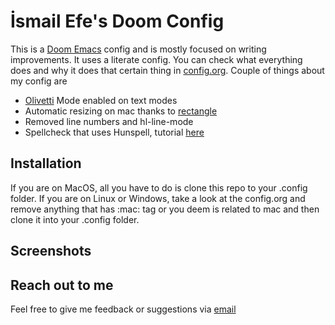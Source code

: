 * İsmail Efe's Doom Config

This is a [[https://github.com/doomemacs/doomemacs][Doom Emacs]] config and is mostly focused on writing improvements. It uses a literate config. You can check what everything does and why it does that certain thing in [[https://github.com/Ektaynot/doom/blob/master/config.org][config.org]]. Couple of things about my config are

- [[https://github.com/rnkn/olivetti][Olivetti]] Mode enabled on text modes
- Automatic resizing on mac thanks to [[https://rectangleapp.com/][rectangle]]
- Removed line numbers and hl-line-mode
- Spellcheck that uses Hunspell, tutorial [[https://web.archive.org/web/20240520082706/https://old.reddit.com/r/emacs/comments/dgj0ae/tutorial_spellchecking_with_hunspell_170_for/][here]]

** Installation

If you are on MacOS, all you have to do is clone this repo to your .config folder. If you are on Linux or Windows, take a look at the config.org and remove anything that has :mac: tag or you deem is related to mac and then clone it into your .config folder.

** Screenshots

[[file:etc/screenshots/ss1.png]]
[[file:etc/screenshots/ss2.png]]
[[file:etc/screenshots/ss3.png]]

** Reach out to me

Feel free to give me feedback or suggestions via [[mailto:ismailefetop@gmail.com][email]]
